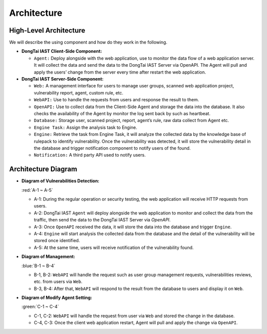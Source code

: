 Architecture
============
High-Level Architecture
-------------------------
.. image:: ../_static/01_intro/arch.png
  :alt: arch
  :align: center

We will describe the using component and how do they work in the following.

- **DongTai IAST Client-Side Component:** 

  - ``Agent:`` Deploy alongside with the web application, use to monitor the data flow of a web application server. It will collect the data and send the data to the DongTai IAST Server via OpenAPI. The Agent will pull and apply the users’ change from the server every time after restart the web application.

- **DongTai IAST Server-Side Component:** 

  - ``Web:`` A management interface for users to manage user groups, scanned web application project, vulnerability report, agent, custom rule, etc.

  - ``WebAPI:`` Use to handle the requests from users and response the result to them.

  - ``OpenAPI:`` Use to collect data from the Client-Side Agent and storage the data into the database. It also checks the availability of the Agent by monitor the log sent back by such as heartbeat.
 
  - ``Database:`` Storage user, scanned project, report, agent’s rule, raw data collect from Agent etc.
 
  - ``Engine Task:`` Assign the analysis task to Engine.
 
  - ``Engine:`` Retrieve the task from Engine Task, it will analyze the collected data by the knowledge base of rulepack to identify vulnerability. Once the vulnerability was detected, it will store the vulnerability detail in the database and trigger notification component to notify users of the found.
 
  - ``Notification:`` A third party API used to notify users.

Architecture Diagram
---------------------

- **Diagram of Vulnerabilities Detection:** 

  :red:`A-1 ~ A-5`

  - A-1: During the regular operation or security testing, the web application will receive HTTP requests from users.

  - A-2: DongTai IAST ``Agent`` will deploy alongside the web application to monitor and collect the data from the traffic, then send the data to the DongTai IAST Server via `OpenAPI`.
 
  - A-3: Once ``OpenAPI`` received the data, it will store the data into the database and trigger ``Engine``.
 
  - A-4: ``Engine`` will start analysis the collected data from the database and the detail of the vulnerability will be stored once identified.
 
  - A-5: At the same time, users will receive notification of the vulnerability found.

- **Diagram of Management:** 

  :blue:`B-1 ~ B-4`
 
  - B-1, B-2: ``WebAPI`` will handle the request such as user group management requests, vulnerabilities reviews, etc. from users via ``Web``.
 
  - B-3, B-4: After that, ``WebAPI`` will respond to the result from the database to users and display it on ``Web``.

- **Diagram of Modify Agent Setting:** 
 
  :green:`C-1 ~ C-4`
 
  - C-1, C-2: ``WebAPI`` will handle the request from user via ``Web`` and stored the change in the database.
 
  - C-4, C-3: Once the client web application restart, Agent will pull and apply the change via ``OpenAPI``.